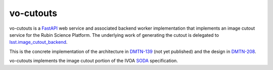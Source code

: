 ##########
vo-cutouts
##########

|Build|

vo-cutouts is a `FastAPI`_ web service and associated backend worker implementation that implements an image cutout service for the Rubin Science Platform.
The underlying work of generating the cutout is delegated to `lsst.image_cutout_backend <https://github.com/lsst-dm/image_cutout_backend/>`__.

.. _FastAPI: https://fastapi.tiangolo.com/

This is the concrete implementation of the architecture in `DMTN-139`_ (not yet published) and the design in `DMTN-208`_.

.. _DMTN-139: https://dmtn-139.lsst.io/
.. _DMTN-208: https://dmtn-208.lsst.io/

vo-cutouts implements the image cutout portion of the IVOA `SODA`_ specification.

.. _SODA: https://ivoa.net/documents/SODA/20170517/REC-SODA-1.0.html

.. |Build| image:: https://github.com/lsst-sqre/vo-cutouts/workflows/CI/badge.svg
   :alt: GitHub Actions
   :scale: 100%
   :target: https://github.com/lsst-sqre/vo-cutouts/actions
